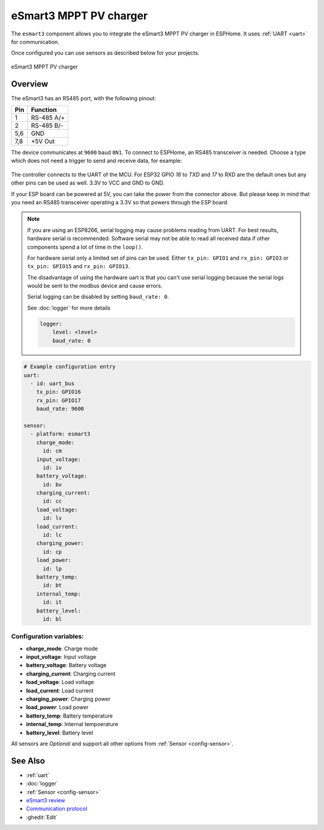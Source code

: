 eSmart3 MPPT PV charger
=======================

.. seo::
    :description: Instructions for setting up eSmart3 MPPT PV charger in ESPHome.
    :image: esmart3_mppt.jpg

The ``esmart3`` component allows you to integrate the eSmart3 MPPT PV charger in ESPHome.
It uses :ref:`UART <uart>` for communication.

Once configured you can use sensors as described below for your projects.


.. figure:: ../images/esmart3_mppt.jpg
    :align: center

    eSmart3 MPPT PV charger

Overview
--------

The eSmart3 has an RS485 port, with the following pinout:

+-----+------------+
| Pin | Function   |
+=====+============+
|  1  | RS-485 A/+ |
+-----+------------+
|  2  | RS-485 B/- |
+-----+------------+
| 5,6 | GND        |
+-----+------------+
| 7,8 | +5V Out    |
+-----+------------+

The device communicates at ``9600`` baud ``8N1``. To connect to ESPHome, an RS485 transceiver is needed. Choose a type which does not need a trigger to send and receive data,  for example:

.. figure:: ../images/rs485.jpg

The controller connects to the UART of the MCU. For ESP32 GPIO `16` to `TXD` and `17` to RXD are the default ones but any other pins can be used as well. 3.3V to VCC and GND to GND.

If your ESP board can be powered at 5V, you can take the power from the connector above. But please keep in mind that you need an RS485 transceiver operating a 3.3V so that powers through the ESP board.

.. note::

    If you are using an ESP8266, serial logging may cause problems reading from UART. For best results, hardware serial is recommended. Software serial may not be able to read all received data if other components spend a lot of time in the ``loop()``.

    For hardware serial only a limited set of pins can be used. Either ``tx_pin: GPIO1`` and ``rx_pin: GPIO3``  or ``tx_pin: GPIO15`` and ``rx_pin: GPIO13``.

    The disadvantage of using the hardware uart is that you can't use serial logging because the serial logs would be sent to the modbus device and cause errors.

    Serial logging can be disabled by setting ``baud_rate: 0``.

    See :doc:`logger` for more details

    .. code-block:: yaml

        logger:
            level: <level>
            baud_rate: 0


.. code-block:: yaml

    # Example configuration entry
    uart:
      - id: uart_bus
        tx_pin: GPIO16
        rx_pin: GPIO17
        baud_rate: 9600

    sensor:
      - platform: esmart3
        charge_mode:
          id: cm
        input_voltage:
          id: iv
        battery_voltage:
          id: bv
        charging_current:
          id: cc
        load_voltage:
          id: lv
        load_current:
          id: lc
        charging_power:
          id: cp
        load_power:
          id: lp
        battery_temp:
          id: bt
        internal_temp:
          id: it
        battery_level:
          id: bl


Configuration variables:
~~~~~~~~~~~~~~~~~~~~~~~~

- **charge_mode**: Charge mode
- **input_voltage**: Input voltage
- **battery_voltage**: Battery voltage
- **charging_current**: Charging current
- **load_voltage**: Load voltage
- **load_current**: Load current
- **charging_power**: Charging power
- **load_power**: Load power
- **battery_temp**: Battery temperature
- **internal_temp**: Internal tempoerature
- **battery_level**: Battery level

All sensors are *Optional* and support all other options from :ref:`Sensor <config-sensor>`.


See Also
--------

- :ref:`uart`
- :doc:`logger`
- :ref:`Sensor <config-sensor>`
- `eSmart3 review <https://skagmo.com/page.php?p=documents/04_esmart3_review>`__
- `Communication protocol <https://github.com/skagmo/esmart_mppt/files/3401128/esmart3-serial-comm.pdf>`__
- :ghedit:`Edit`

